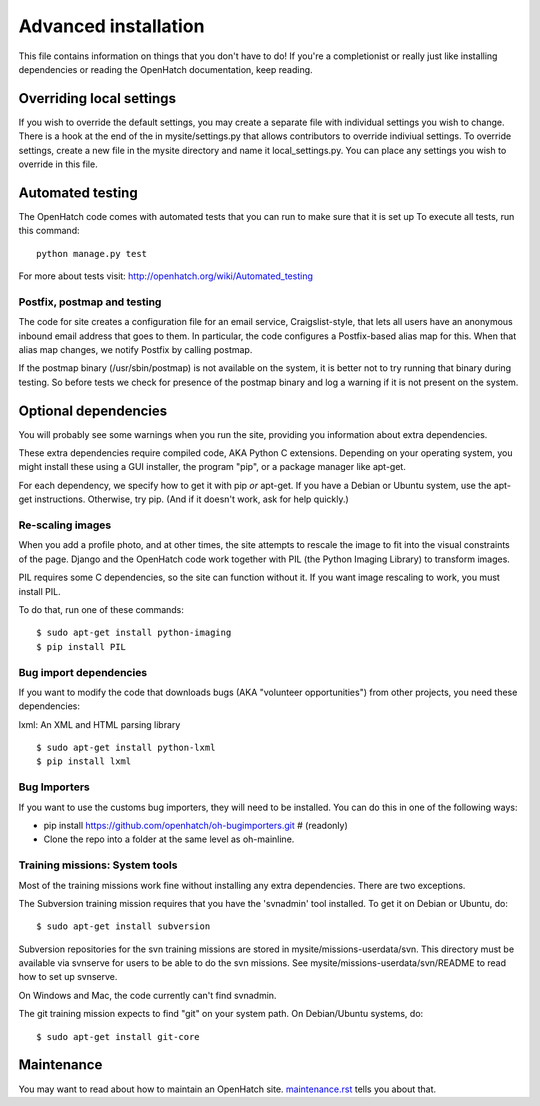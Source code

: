 =====================
Advanced installation
=====================

This file contains information on things that you don't have to do! If
you're a completionist or really just like installing dependencies or
reading the OpenHatch documentation, keep reading.

Overriding local settings
=================

If you wish to override the default settings, you may create a
separate file with individual settings you wish to change.
There is a hook at the end of the in mysite/settings.py that allows
contributors to override indiviual settings. To override settings,
create a new file in the mysite directory and name it local_settings.py.
You can place any settings you wish to override in this file.

Automated testing
=================

The OpenHatch code comes with automated tests that you can run to make
sure that it is set up To execute all tests, run this command::

  python manage.py test

For more about tests visit: http://openhatch.org/wiki/Automated_testing

Postfix, postmap and testing
~~~~~~~~~~~~~~~~~~~~~~~~~~~~

The code for site creates a configuration file for an email service,
Craigslist-style, that lets all users have an anonymous inbound email
address that goes to them. In particular, the code configures a
Postfix-based alias map for this. When that alias map changes, we notify
Postfix by calling postmap.

If the postmap binary (/usr/sbin/postmap) is not available on the system,
it is better not to try running that binary during testing. So before
tests we check for presence of the postmap binary and log a warning if
it is not present on the system.

Optional dependencies
=====================

You will probably see some warnings when you run the site, providing
you information about extra dependencies.

These extra dependencies require compiled code, AKA Python C
extensions. Depending on your operating system, you might install
these using a GUI installer, the program "pip", or a package manager
like apt-get.

For each dependency, we specify how to get it with pip *or*
apt-get. If you have a Debian or Ubuntu system, use the apt-get
instructions. Otherwise, try pip. (And if it doesn't work, ask for
help quickly.)


Re-scaling images
~~~~~~~~~~~~~~~~~

When you add a profile photo, and at other times, the site attempts to
rescale the image to fit into the visual constraints of the
page. Django and the OpenHatch code work together with PIL (the Python
Imaging Library) to transform images.

PIL requires some C dependencies, so the site can function without
it. If you want image rescaling to work, you must install PIL.

To do that, run one of these commands::

  $ sudo apt-get install python-imaging
  $ pip install PIL


Bug import dependencies
~~~~~~~~~~~~~~~~~~~~~~~

If you want to modify the code that downloads bugs (AKA "volunteer
opportunities") from other projects, you need these dependencies:

lxml: An XML and HTML parsing library ::

  $ sudo apt-get install python-lxml
  $ pip install lxml


Bug Importers
~~~~~~~~~~~~~

If you want to use the customs bug importers, they will need to be installed.
You can do this in one of the following ways:

* pip install https://github.com/openhatch/oh-bugimporters.git  # (readonly)
* Clone the repo into a folder at the same level as oh-mainline.


Training missions: System tools
~~~~~~~~~~~~~~~~~~~~~~~~~~~~~~~

Most of the training missions work fine without installing any extra
dependencies. There are two exceptions.

The Subversion training mission requires that you have the 'svnadmin'
tool installed. To get it on Debian or Ubuntu, do::

  $ sudo apt-get install subversion

Subversion repositories for the svn training missions are stored in
mysite/missions-userdata/svn. This directory must be available via
svnserve for users to be able to do the svn missions.  See
mysite/missions-userdata/svn/README to read how to set up svnserve.

On Windows and Mac, the code currently can't find svnadmin.

The git training mission expects to find "git" on your system path. On
Debian/Ubuntu systems, do::

  $ sudo apt-get install git-core


Maintenance
===========

You may want to read about how to maintain an OpenHatch site. `maintenance.rst`_ tells
you about that.


.. _maintenance.rst: maintenance.html
